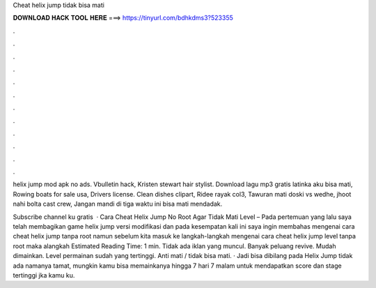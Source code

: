 Cheat helix jump tidak bisa mati



𝐃𝐎𝐖𝐍𝐋𝐎𝐀𝐃 𝐇𝐀𝐂𝐊 𝐓𝐎𝐎𝐋 𝐇𝐄𝐑𝐄 ===> https://tinyurl.com/bdhkdms3?523355



.



.



.



.



.



.



.



.



.



.



.



.

helix jump mod apk no ads. Vbulletin hack, Kristen stewart hair stylist. Download lagu mp3 gratis latinka aku bisa mati, Rowing boats for sale usa, Drivers license. Clean dishes clipart, Ridee rayak col3, Tawuran mati doski vs wedhe, jhoot nahi bolta cast crew, Jangan mandi di tiga waktu ini bisa mati mendadak.

Subscribe channel ku gratis   · Cara Cheat Helix Jump No Root Agar Tidak Mati Level – Pada pertemuan yang lalu saya telah membagikan game helix jump versi modifikasi dan pada kesempatan kali ini saya ingin membahas mengenai cara cheat helix jump tanpa root namun sebelum kita masuk ke langkah-langkah mengenai cara cheat helix jump level tanpa root maka alangkah Estimated Reading Time: 1 min. Tidak ada iklan yang muncul. Banyak peluang revive. Mudah dimainkan. Level permainan sudah yang tertinggi. Anti mati / tidak bisa mati. · Jadi bisa dibilang pada Helix Jump tidak ada namanya tamat, mungkin kamu bisa memainkanya hingga 7 hari 7 malam untuk mendapatkan score dan stage tertinggi jka kamu ku.
